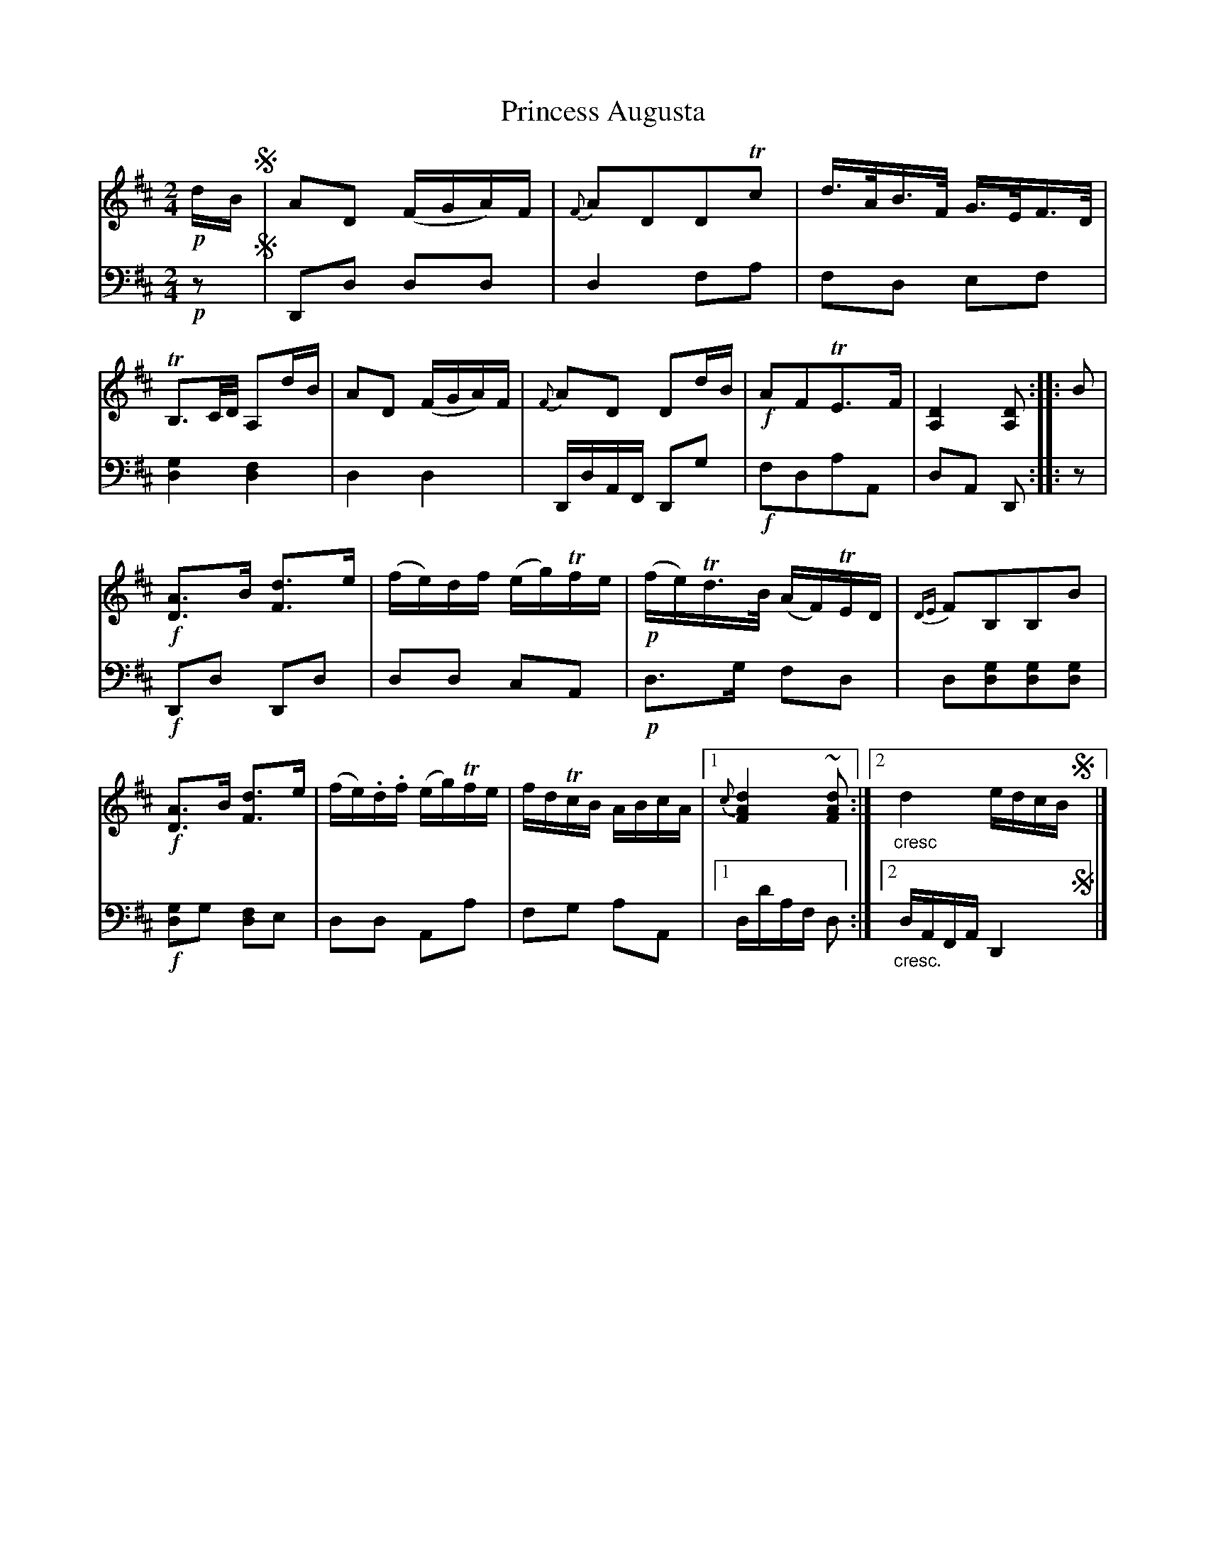 X: 3323
T: Princess Augusta
%R: air, strathspey
N: This is version 1, for ABC software that doesn't understand crescendo symbols.
B: Niel Gow & Sons "A Third Collection of Strathspey Reels, etc." v.3 p.32 #3 (and top 2 staffs of p.33)
Z: 2022 John Chambers <jc:trillian.mit.edu>
M: 2/4
L: 1/16
K: D
% - - - - - - - - - -
V: 1 staves=2
!p!dB !segno!|\
A2D2 (FGA)F | {F}A2D2D2Tc2 | d>AB>F G>EF>D | TB,3C/D/ A,2dB |\
A2D2 (FGA)F | {F}A2D2 D2dB | !f!A2F2TE3F | [D4A,4] [D2A,2] :: B2 |
!f![A3D3]B [d3F3]e | (fe)df (eg)Tfe | !p!(fe)Td>B (AF)TED | {DE}F2B,2B,2B2 |\
!f![A3D3]B [d3F3]e | (fe).d.f (eg)Tfe | fdTcB ABcA |1 {c}[d4A4F4] ~[d2A2F2] :|2 "_cresc"d4 edcB!segno!y|]
% - - - - - - - - - -
% Voice 2 preserves the staff layout in the book.
V: 2 clef=bass middle=d
!p!z2 !segno!|\
D2d2 d2d2 | d4 f2a2 | f2d2 e2f2 | [g4d4] [f4d4] |\
d4 d4 | DdAF D2g2 | !f!f2d2a2A2 | d2A2 D2 :: z2 |
!f!D2d2 D2d2 | d2d2 c2A2 | !p!d3g f2d2 | d2[d2g2][d2g2][d2g2] |\
!f![g2d4]g2 [f2d4]e2 | d2d2 A2a2 | f2g2 a2A2 |1 dd'af d2 :|2 "_cresc."dAFA D4!segno!y|]
